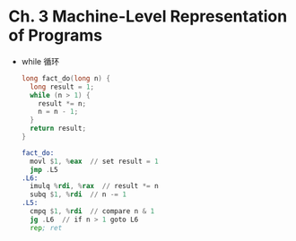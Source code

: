 * Ch. 3 Machine-Level Representation of Programs
- while 循环
    #+begin_src c
    long fact_do(long n) {
      long result = 1;
      while (n > 1) {
        result *= n;
        n = n - 1;
      }
      return result;
    }
    #+end_src

    #+begin_src asm
    fact_do:
      movl $1, %eax  // set result = 1
      jmp .L5
    .L6:
      imulq %rdi, %rax  // result *= n
      subq $1, %rdi  // n -= 1
    .L5:
      cmpq $1, %rdi  // compare n & 1
      jg .L6  // if n > 1 goto L6
      rep; ret
    #+end_src
